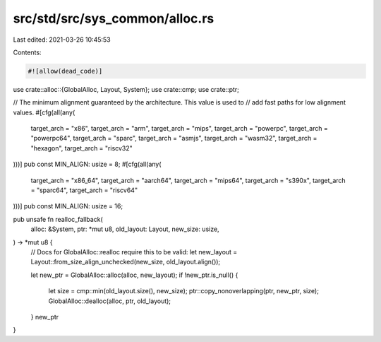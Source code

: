src/std/src/sys_common/alloc.rs
===============================

Last edited: 2021-03-26 10:45:53

Contents:

.. code-block:: rs

    #![allow(dead_code)]

use crate::alloc::{GlobalAlloc, Layout, System};
use crate::cmp;
use crate::ptr;

// The minimum alignment guaranteed by the architecture. This value is used to
// add fast paths for low alignment values.
#[cfg(all(any(
    target_arch = "x86",
    target_arch = "arm",
    target_arch = "mips",
    target_arch = "powerpc",
    target_arch = "powerpc64",
    target_arch = "sparc",
    target_arch = "asmjs",
    target_arch = "wasm32",
    target_arch = "hexagon",
    target_arch = "riscv32"
)))]
pub const MIN_ALIGN: usize = 8;
#[cfg(all(any(
    target_arch = "x86_64",
    target_arch = "aarch64",
    target_arch = "mips64",
    target_arch = "s390x",
    target_arch = "sparc64",
    target_arch = "riscv64"
)))]
pub const MIN_ALIGN: usize = 16;

pub unsafe fn realloc_fallback(
    alloc: &System,
    ptr: *mut u8,
    old_layout: Layout,
    new_size: usize,
) -> *mut u8 {
    // Docs for GlobalAlloc::realloc require this to be valid:
    let new_layout = Layout::from_size_align_unchecked(new_size, old_layout.align());

    let new_ptr = GlobalAlloc::alloc(alloc, new_layout);
    if !new_ptr.is_null() {
        let size = cmp::min(old_layout.size(), new_size);
        ptr::copy_nonoverlapping(ptr, new_ptr, size);
        GlobalAlloc::dealloc(alloc, ptr, old_layout);
    }
    new_ptr
}


